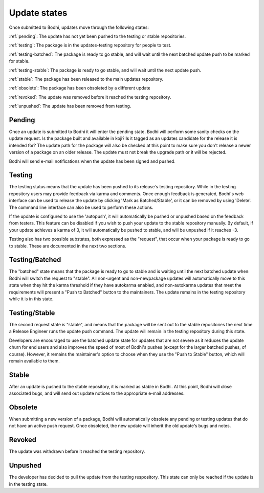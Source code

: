 =============
Update states
=============

Once submitted to Bodhi, updates move through the following states:

:ref:`pending`: The update has not yet been pushed to the testing or stable repositories.

:ref:`testing`: The package is in the updates-testing repository for people to test.

:ref:`testing-batched`: The package is ready to go stable, and will wait until the next batched
update push to be marked for stable.

:ref:`testing-stable`: The package is ready to go stable, and will wait until the next update push.

:ref:`stable`: The package has been released to the main updates repository.

:ref:`obsolete`: The package has been obsoleted by a different update

:ref:`revoked`: The update was removed before it reached the testing repository.

:ref:`unpushed`: The update has been removed from testing.


.. _pending:

Pending
=======

Once an update is submitted to Bodhi it will enter the pending state. Bodhi will perform some sanity
checks on the update request. Is the package built and available in koji? Is it tagged as an updates
candidate for the release it is intended for? The update path for the package will also be checked
at this point to make sure you don't release a newer version of a package on an older release. The
update must not break the upgrade path or it will be rejected.

Bodhi will send e-mail notifications when the update has been signed and pushed.


.. _testing:

Testing
=======

The testing status means that the update has been pushed to its release's testing repository. While
in the testing repository users may provide feedback via karma and comments. Once enough feedback is
generated, Bodhi's web interface can be used to release the update by clicking
'Mark as Batched/Stable', or it can be removed by using 'Delete'. The command line interface can
also be used to perform these actions.

If the update is configured to use the 'autopush', it will automatically be pushed or unpushed based
on the feedback from testers. This feature can be disabled if you wish to push your update to the
stable repository manually. By default, if your update achieves a karma of 3, it will automatically
be pushed to stable, and will be unpushed if it reaches -3.

Testing also has two possible substates, both expressed as the "request", that occur when your
package is ready to go to stable. These are documented in the next two sections.


.. _testing-batched:

Testing/Batched
===============

The "batched" state means that the package is ready to go to stable and is waiting until the next
batched update when Bodhi will switch the request to "stable". All non-urgent and non-newpackage
updates will automatically move to this state when they hit the karma threshold if they have
autokarma enabled, and non-autokarma updates that meet the requirements will present a
"Push to Batched" button to the maintainers. The update remains in the testing repository while it
is in this state.


.. _testing-stable:

Testing/Stable
==============

The second request state is "stable", and means that the package will be sent out to the stable
repositories the next time a Release Engineer runs the update push command. The update will remain
in the testing repository during this state.

Developers are encouraged to use the batched update state for updates that are not severe as it
reduces the update churn for end users and also improves the speed of most of Bodhi's pushes (except
for the larger batched pushes, of course). However, it remains the maintainer's option to choose
when they use the "Push to Stable" button, which will remain available to them.


.. _stable:

Stable
======

After an update is pushed to the stable repository, it is marked as stable in Bodhi. At this point,
Bodhi will close associated bugs, and will send out update notices to the appropriate e-mail
addresses.


.. _obsolete:

Obsolete
========

When submitting a new version of a package, Bodhi will automatically obsolete any pending or testing
updates that do not have an active push request. Once obsoleted, the new update will inherit the old
update's bugs and notes.


.. _revoked:

Revoked
=======

The update was withdrawn before it reached the testing repository.


.. _unpushed:

Unpushed
========

The developer has decided to pull the update from the testing respository. This state can only be
reached if the update is in the testing state.
